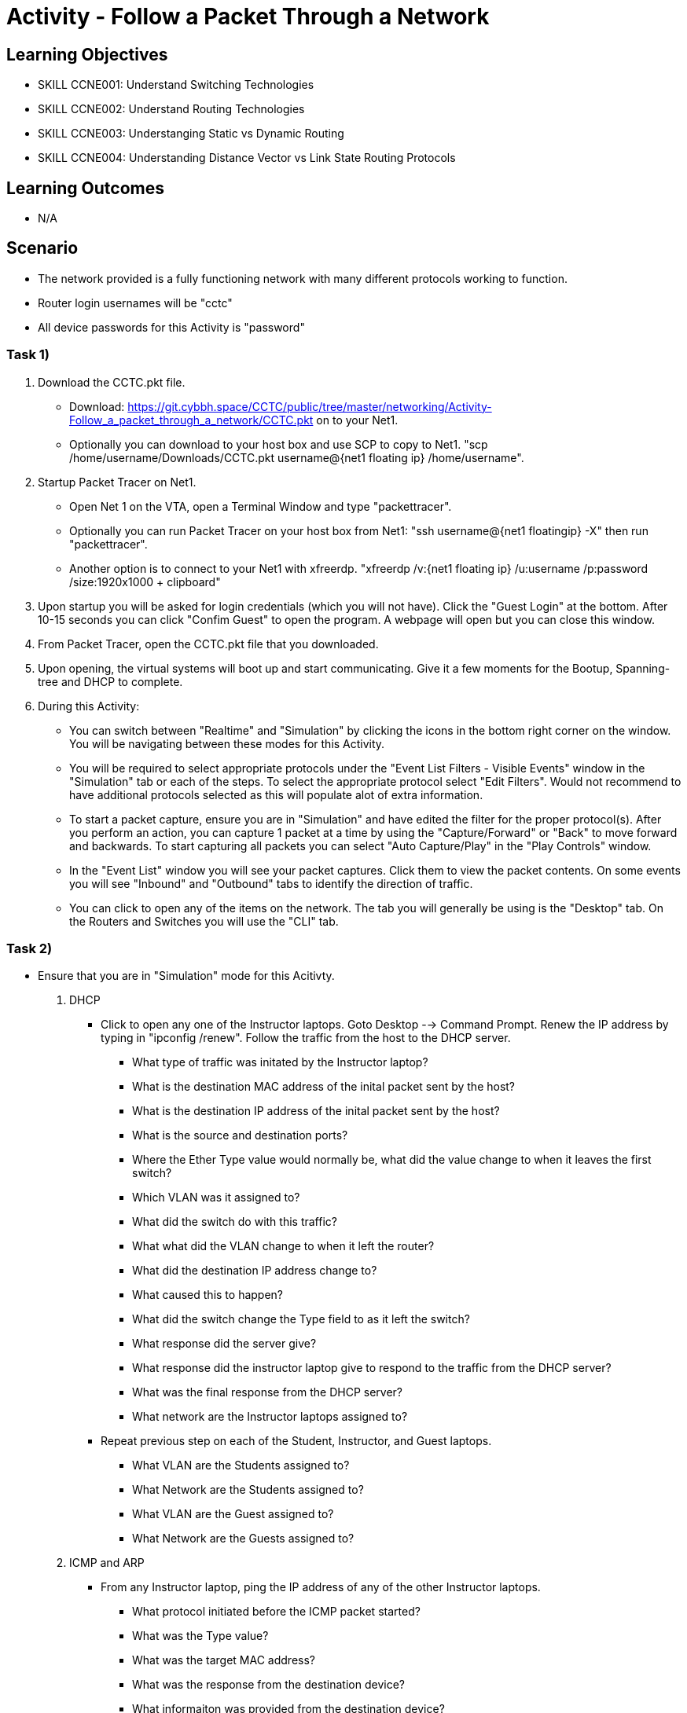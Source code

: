 :doctype: book
:stylesheet: ../../cctc.css

= Activity - Follow a Packet Through a Network

== Learning Objectives

* SKILL CCNE001: Understand Switching Technologies
* SKILL CCNE002: Understand Routing Technologies
* SKILL CCNE003: Understanging Static vs Dynamic Routing
* SKILL CCNE004: Understanding Distance Vector vs Link State Routing Protocols

== Learning Outcomes

* N/A

== Scenario

* The network provided is a fully functioning network with many different protocols working to function.

* Router login usernames will be "cctc"

* All device passwords for this Activity is "password"


=== Task 1)


. Download the CCTC.pkt file.

** Download: https://git.cybbh.space/CCTC/public/tree/master/networking/Activity-Follow_a_packet_through_a_network/CCTC.pkt on to your Net1. 

** Optionally you can download to your host box and use SCP to copy to Net1. "scp /home/username/Downloads/CCTC.pkt username@{net1 floating ip} /home/username".

. Startup Packet Tracer on Net1. 

** Open Net 1 on the VTA, open a Terminal Window and type "packettracer".

** Optionally you can run Packet Tracer on your host box from Net1: "ssh username@{net1 floatingip} -X" then run "packettracer".

** Another option is to connect to your Net1 with xfreerdp. "xfreerdp /v:{net1 floating ip}  /u:username /p:password /size:1920x1000  + clipboard"

. Upon startup you will be asked for login credentials (which you will not have). Click the "Guest Login" at the bottom. After 10-15 seconds you can click "Confim Guest" to open the program. A webpage will open but you can close this window.

. From Packet Tracer, open the CCTC.pkt file that you downloaded. 

. Upon opening, the virtual systems will boot up and start communicating. Give it a few moments for the Bootup, Spanning-tree and DHCP to complete.

. During this Activity:

*** You can switch between "Realtime" and "Simulation" by clicking the icons in the bottom right corner on the window. You will be navigating between these modes for this Activity. 

*** You will be required to select appropriate protocols under the "Event List Filters - Visible Events" window in the "Simulation" tab or each of the steps. To select the appropriate protocol select "Edit Filters". Would not recommend to have additional protocols selected as this will populate alot of extra information.

*** To start a packet capture, ensure you are in "Simulation" and have edited the filter for the proper protocol(s). After you perform an action, you can capture 1 packet at a time by using the "Capture/Forward" or "Back" to move forward and backwards. To start capturing all packets you can select "Auto Capture/Play" in the "Play Controls" window.

*** In the "Event List" window you will see your packet captures. Click them to view the packet contents. On some events you will see "Inbound" and "Outbound" tabs to identify the direction of traffic.

*** You can click to open any of the items on the network. The tab you will generally be using is the "Desktop" tab. On the Routers and Switches you will use the "CLI" tab.

=== Task 2)

* Ensure that you are in "Simulation" mode for this Acitivty.

. DHCP

** Click to open any one of the Instructor laptops. Goto Desktop --> Command Prompt. Renew the IP address by typing in "ipconfig /renew". Follow the traffic from the host to the DHCP server.

*** What type of traffic was initated by the Instructor laptop?

*** What is the destination MAC address of the inital packet sent by the host?

*** What is the destination IP address of the inital packet sent by the host?

*** What is the source and destination ports?

*** Where the Ether Type value would normally be, what did the value change to when it leaves the first switch?

*** Which VLAN was it assigned to?

*** What did the switch do with this traffic?

*** What what did the VLAN change to when it left the router?

*** What did the destination IP address change to?

*** What caused this to happen?

*** What did the switch change the Type field to as it left the switch?

*** What response did the server give?

*** What response did the instructor laptop give to respond to the traffic from the DHCP server?

*** What was the final response from the DHCP server?

*** What network are the Instructor laptops assigned to?

** Repeat previous step on each of the Student, Instructor, and Guest laptops. 

*** What VLAN are the Students assigned to?

*** What Network are the Students assigned to?

*** What VLAN are the Guest assigned to?

*** What Network are the Guests assigned to?

. ICMP and ARP

** From any Instructor laptop, ping the IP address of any of the other Instructor laptops.

*** What protocol initiated before the ICMP packet started?

*** What was the Type value?

*** What was the target MAC address?

*** What was the response from the destination device?

*** What informaiton was provided from the destination device?

*** What was the Type and Code values of the Ping that was sent?

*** What was the Type and Code Values of the response from the destination?

** From a different Instructor laptop, ping the IP address of any of the Student laptops. What diferences did you notice about the flow of traffic?

*** Who responded to the ARP request?

** From any of the Guest laptops, ping any Instructor or Student system. 

*** What type of frame did it use over the Wireless network?


. NAT

** From an Instructor Laptop, ping the 147.51.0.1 DMZ Gateway. Follow the Traffic. On the private/public boundry, what address did the router change the source address to?

** From a Student Laptop, ping the same IP. Follow the traffic. What address did it change the source IP to?

** From a Guest Laptop, ping the same IP. Follow the traffic. What address did it change the source IP to?


. TCP, HTTP, HTTPS, and DNS

** From any of the Instructor, Student or Guest laptops. Goto Desktop --> Web Browser. In the URL enter "http://www.cctc.mil". 

*** What type of traffic did the host initate first?

*** What was the destination port?

*** What server did that traffic goto?

*** What was the destination IP?

*** What is the IP protocol number?

*** What was the response from the destination device?

*** What type of traffic did the host iniated second? 

*** What was the destination port?

*** What server did that traffic goto?

*** What was the destination IP?

*** What is the IP protocol number?

*** What was the FLAG(s) set to as it left the host?

*** What was the FLAG(s) set to as the response left the destination?

*** What was the FLAG(s) set to when the host gave its final reponse?

*** What type of traffic did the host initate third?

*** What is the FLAG(s) set to?

** Browse to "https://www.cctc.mil". 

*** What was the destination port that is used in this case?


. SMTP and POP3

** Open any 2 laptops and place the windows side by side. Goto Desktop --> Email on each. On one laptop, click "Compose". In the "To:" block, enter the other laptop username and number then "@cctc.mil". (i.e. instructor1@cctc.mil or student4@cctc.mil). Enter any Subject and body then click "Send". Follow the traffic. 

*** What server did the laptop initiate a connection with?

*** What destination port number did it attempt to connect to?

*** What protocol did it use to sent the email?

** Click "Reset Simulation". Then on the receiving laptop click "Receive".

*** After the 3-way handshake, what portocol did it use to retrieve the email?

*** What destination port number did it use?


. Telnet, SSH, TACACS+

** From any laptop, Goto Desktop --> Command Prompt. Telent to that computers local gateway IP address.

*** What port destination port did the laptop use to connect?

*** After the 3-way handshake, what FLAG(s) send back to host?

*** Why did you get this flag?

** Try to SSH to the same IP (ssh -l cctc {ip address}). Follow the TCP traffic. After the 3-way handshake it will eventually ask for the password to continue. 

*** What FLAG(s) were set to send the password?

*** What protocol was used to send the password?

*** What device did the Gateway communicate with afterwards?

*** What protocol did it use to communicate?

*** What destination port number did it use?


. WAN access and HTTP/HTTPS

** From any laptop. Browse to www.comcast.com external website. Follow the traffic.

*** What Layer 2 protocol is used over the Internet past the ISPs?

*** What address (decimal) did the ISP use to communicate to the internet?

*** What address (decimal) did the Internet use to communicate to Comcast?


=== Task 2)

. Monitor all traffic. 

** What types of routed protocols do you see running?

** What types of routing protocols are running? 


=== Task 3)

. Malicious attackers will try to access your network. Connect a straight-thru cable from "Rogue" switch. Click on the lightning bolt icon in the bottom left, then select solid black line icon. 

** Click on the "Rogue" switch and select any of the open ports available. Then click on "CCTC_SW_4" and connect it to port "FastEthernet0/20". 

*** What happened to the connection? 

*** Can the Rogue PC attain an IP address? 

*** What protocol/feature made this happen?

*** Connect the "Rogue" switch to any other interface. What happened to the connection?

*** Can the Rogue PC attain an IP address? 

*** What protocol/feature made this happen?


== Deliverables

* Follow through the Activity and document each answer to the questions in a text editor. 
* Be prepared to discuss your discoveries with the class. 

== Hints

* N/A

== Challenge

* N/A

== Useful Resources

* N/A
